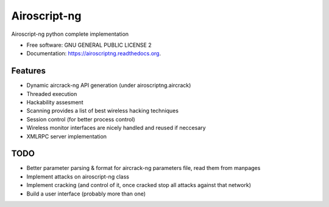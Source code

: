 ===============================
Airoscript-ng
===============================

.. image:: https://travis-ci.org/XayOn/airoscriptng.png?branch=master
        :target: https://travis-ci.org/XayOn/airoscriptng

.. image:: https://pypip.in/d/airoscriptng/badge.png
        :target: https://pypi.python.org/pypi/airoscriptng
        
.. image:: https://pypip.in/v/airoscriptng/badge.png
        :target: https://pypi.python.org/pypi/airoscriptng


Airoscript-ng python complete implementation

* Free software: GNU GENERAL PUBLIC LICENSE 2
* Documentation: https://airoscriptng.readthedocs.org.

Features
--------

* Dynamic aircrack-ng API generation (under airoscriptng.aircrack)
* Threaded execution
* Hackability assesment
* Scanning provides a list of best wireless hacking techniques
* Session control (for better process control)
* Wireless monitor interfaces are nicely handled and reused if neccesary
* XMLRPC server implementation

TODO
-----

* Better parameter parsing & format for aircrack-ng parameters file, read them from manpages
* Implement attacks on airoscript-ng class
* Implement cracking (and control of it, once cracked stop all attacks against that network)
* Build a user interface (probably more than one)

